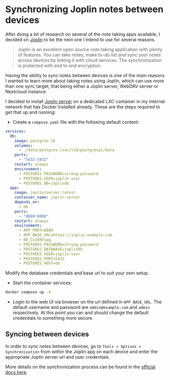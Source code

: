 #+hugo_base_dir: ~/development/web/jslmorrison.github.io
#+hugo_section: posts
#+options: author:nil

* Synchronizing Joplin notes between devices
:PROPERTIES:
:EXPORT_FILE_NAME: joplin-server
:EXPORT_DATE: 2024-11-16
:END:

After doing a bit of research on several of the note taking apps available, I decided on [[https://joplinapp.org/][Joplin]] to be the next one I intend to use for several reasons.

#+begin_quote
Joplin is an excellent open source note taking application with plenty of features. You can take notes, make to-do list and sync your notes across devices by linking it with cloud services. The synchronization is protected with end to end encryption.
#+end_quote

#+hugo: more

Having the ability to sync notes between devices is one of the main reasons I wanted to learn more about taking notes using Joplin, which can use more than one sync target, that being either a Joplin server, WebDAV server or Nextcloud instance.

I decided to install [[https://joplinapp.org/help/dev/spec/architecture#joplin-server][Joplin server]] on a dedicated LXC container in my internal network that has Docker installed already. These are the steps required to get that up and running:

- Create a =compose.yaml= file with the following default content:
#+begin_src yaml :no-expand
services:
  db:
    image: postgres:16
    volumes:
      - ./data/postgres:/var/lib/postgresql/data
    ports:
      - "5432:5432"
    restart: always
    environment:
      - POSTGRES_PASSWORD=strong-password
      - POSTGRES_USER=joplin-user
      - POSTGRES_DB=joplindb
  app:
    image: joplin/server:latest
    container_name: joplin-server
    depends_on:
      - db
    ports:
      - "8080:8080"
    restart: always
    environment:
      - APP_PORT=8080
      - APP_BASE_URL=https://joplin.example.com
      - DB_CLIENT=pg
      - POSTGRES_PASSWORD=strong-password
      - POSTGRES_DATABASE=joplindb
      - POSTGRES_USER=joplin-user
      - POSTGRES_PORT=5432
      - POSTGRES_HOST=db
#+end_src

Modify the database credentials and base url to suit your own setup.

- Start the container services:
#+begin_src bash :no-expand :noeval
docker compose up -d
#+end_src

- Login to the web UI via browser on the url defined in =APP_BASE_URL=. The default username and password are =admin@example.com= and =admin= respectively.
  At this point you can and should change the default credentials to something more secure.

** Syncing between devices
In order to sync notes between devices, go to =Tools > Options > Synchronisation= from within the Joplin app on each device and enter the appropriate Joplin server url and user credentials.

More details on the synchronization process can be found in the [[https://joplinapp.org/help/dev/spec/sync][official docs here]].
